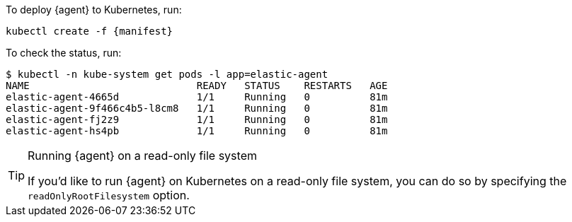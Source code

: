 To deploy {agent} to Kubernetes, run:

["source", "sh", subs="attributes"]
------------------------------------------------
kubectl create -f {manifest}
------------------------------------------------

To check the status, run:

["source", "sh", subs="attributes"]
------------------------------------------------
$ kubectl -n kube-system get pods -l app=elastic-agent
NAME                            READY   STATUS    RESTARTS   AGE
elastic-agent-4665d             1/1     Running   0          81m
elastic-agent-9f466c4b5-l8cm8   1/1     Running   0          81m
elastic-agent-fj2z9             1/1     Running   0          81m
elastic-agent-hs4pb             1/1     Running   0          81m
------------------------------------------------

[TIP] 
.Running {agent} on a read-only file system
==== 
If you'd like to run {agent} on Kubernetes on a read-only file 
system, you can do so by specifying the `readOnlyRootFilesystem` option.
====
